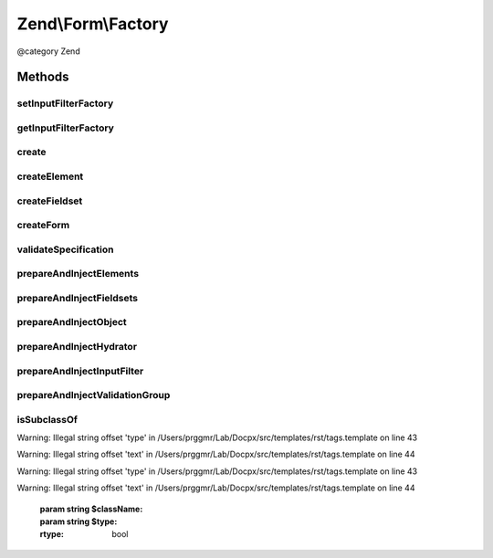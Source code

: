 .. /Form/Factory.php generated using docpx on 01/15/13 05:29pm


Zend\\Form\\Factory
*******************


@category   Zend



Methods
=======

setInputFilterFactory
---------------------

.. function:: setInputFilterFactory($inputFilterFactory)


    Set input filter factory to use when creating forms

    :param InputFilterFactory $inputFilterFactory: 

    :rtype: Factory 



getInputFilterFactory
---------------------

.. function:: getInputFilterFactory()


    Get current input filter factory
    
    If none provided, uses an unconfigured instance.

    :rtype: InputFilterFactory 



create
------

.. function:: create($spec)


    Create an element, fieldset, or form
    
    Introspects the 'type' key of the provided $spec, and determines what
    type is being requested; if none is provided, assumes the spec
    represents simply an element.

    :param array|Traversable $spec: 

    :rtype: ElementInterface 

    :throws: Exception\DomainException 



createElement
-------------

.. function:: createElement($spec)


    Create an element based on the provided specification
    
    Specification can contain any of the following:
    - type: the Element class to use; defaults to \Zend\Form\Element
    - name: what name to provide the element, if any
    - options: an array, Traversable, or ArrayAccess object of element options
    - attributes: an array, Traversable, or ArrayAccess object of element
      attributes to assign

    :param array|Traversable|ArrayAccess $spec: 

    :rtype: ElementInterface 

    :throws: Exception\InvalidArgumentException for an invalid $spec
    :throws: Exception\DomainException for an invalid element type



createFieldset
--------------

.. function:: createFieldset($spec)


    Create a fieldset based on the provided specification
    
    Specification can contain any of the following:
    - type: the Fieldset class to use; defaults to \Zend\Form\Fieldset
    - name: what name to provide the fieldset, if any
    - options: an array, Traversable, or ArrayAccess object of element options
    - attributes: an array, Traversable, or ArrayAccess object of element
      attributes to assign
    - elements: an array or Traversable object where each entry is an array
      or ArrayAccess object containing the keys:
      - flags: (optional) array of flags to pass to FieldsetInterface::add()
      - spec: the actual element specification, per {@link createElement()}

    :param array|Traversable|ArrayAccess $spec: 

    :rtype: FieldsetInterface 

    :throws: Exception\InvalidArgumentException for an invalid $spec
    :throws: Exception\DomainException for an invalid fieldset type



createForm
----------

.. function:: createForm($spec)


    Create a form based on the provided specification
    
    Specification follows that of {@link createFieldset()}, and adds the
    following keys:
    
    - input_filter: input filter instance, named input filter class, or
      array specification for the input filter factory
    - hydrator: hydrator instance or named hydrator class

    :param array|Traversable|ArrayAccess $spec: 

    :rtype: FormInterface 

    :throws: Exception\InvalidArgumentException for an invalid $spec
    :throws: Exception\DomainException for an invalid form type



validateSpecification
---------------------

.. function:: validateSpecification($spec, $method)


    Validate a provided specification
    
    Ensures we have an array, Traversable, or ArrayAccess object, and returns it.

    :param array|Traversable|ArrayAccess $spec: 
    :param string $method: Method invoking the validator

    :rtype: array|ArrayAccess 

    :throws: Exception\InvalidArgumentException for invalid $spec



prepareAndInjectElements
------------------------

.. function:: prepareAndInjectElements($elements, $fieldset, $method)


    Takes a list of element specifications, creates the elements, and injects them into the provided fieldset

    :param array|Traversable|ArrayAccess $elements: 
    :param FieldsetInterface $fieldset: 
    :param string $method: Method invoking this one (for exception messages)

    :rtype: void 



prepareAndInjectFieldsets
-------------------------

.. function:: prepareAndInjectFieldsets($fieldsets, $masterFieldset, $method)


    Takes a list of fieldset specifications, creates the fieldsets, and injects them into the master fieldset

    :param array|Traversable|ArrayAccess $fieldsets: 
    :param FieldsetInterface $masterFieldset: 
    :param string $method: Method invoking this one (for exception messages)

    :rtype: void 



prepareAndInjectObject
----------------------

.. function:: prepareAndInjectObject($objectName, $fieldset, $method)


    Prepare and inject an object
    
    Takes a string indicating a class name, instantiates the class
    by that name, and injects the class instance as the bound object.

    :param string $objectName: 
    :param FieldsetInterface $fieldset: 
    :param string $method: 

    :throws Exception\DomainException: 

    :rtype: void 



prepareAndInjectHydrator
------------------------

.. function:: prepareAndInjectHydrator($hydratorOrName, $fieldset, $method)


    Prepare and inject a named hydrator
    
    Takes a string indicating a hydrator class name (or a concrete instance), instantiates the class
    by that name, and injects the hydrator instance into the form.

    :param string $hydratorOrName: 
    :param FieldsetInterface $fieldset: 
    :param string $method: 

    :rtype: void 

    :throws: Exception\DomainException If $hydratorOrName is not a string, does not resolve to a known class, or
                                  the class does not implement Hydrator\HydratorInterface



prepareAndInjectInputFilter
---------------------------

.. function:: prepareAndInjectInputFilter($spec, $form, $method)


    Prepare an input filter instance and inject in the provided form
    
    If the input filter specified is a string, assumes it is a class name,
    and attempts to instantiate it. If the class does not exist, or does
    not extend InputFilterInterface, an exception is raised.
    
    Otherwise, $spec is passed on to the attached InputFilter Factory
    instance in order to create the input filter.

    :param string|array|Traversable $spec: 
    :param FormInterface $form: 
    :param string $method: 

    :rtype: void 

    :throws: Exception\DomainException for unknown InputFilter class or invalid InputFilter instance



prepareAndInjectValidationGroup
-------------------------------

.. function:: prepareAndInjectValidationGroup($spec, $form, $method)


    Prepare a validation group and inject in the provided form
    
    Takes an array of elements names

    :param string|array|Traversable $spec: 
    :param FormInterface $form: 
    :param string $method: 

    :rtype: void 

    :throws: Exception\DomainException if validation group given is not an array



isSubclassOf
------------

.. function:: isSubclassOf($className, $type)


    Checks if the object has this class as one of its parents


Warning: Illegal string offset 'type' in /Users/prggmr/Lab/Docpx/src/templates/rst/tags.template on line 43

Warning: Illegal string offset 'text' in /Users/prggmr/Lab/Docpx/src/templates/rst/tags.template on line 44

Warning: Illegal string offset 'type' in /Users/prggmr/Lab/Docpx/src/templates/rst/tags.template on line 43

Warning: Illegal string offset 'text' in /Users/prggmr/Lab/Docpx/src/templates/rst/tags.template on line 44

    :param string $className: 
    :param string $type: 

    :rtype: bool 






